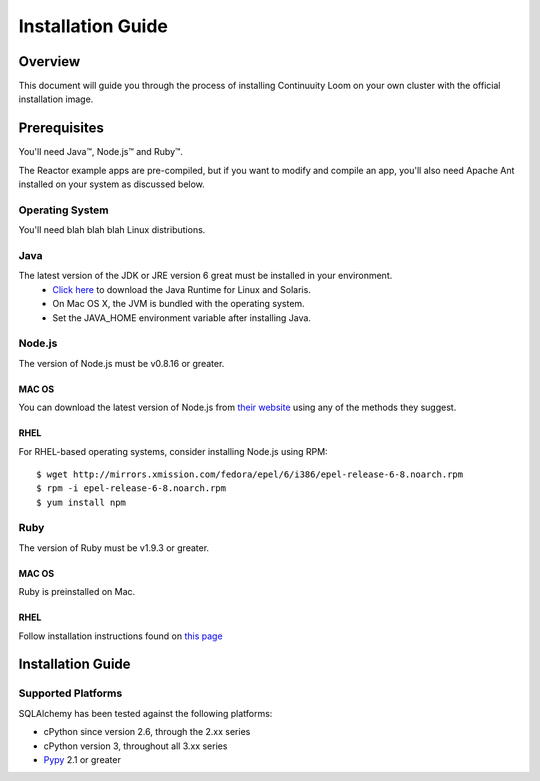 .. _overview_toplevel:

==================
Installation Guide
==================

.. _overview:

Overview
========

This document will guide you through the process of installing Continuuity Loom
on your own cluster with the official installation image.

.. _doc_overview:

Prerequisites
=============

You'll need Java™, Node.js™ and Ruby™.

The Reactor example apps are pre-compiled, but if you want to modify and compile an app, you'll also need Apache Ant installed on your system as discussed below.

Operating System
----------------
You'll need blah blah blah Linux distributions.

Java
----
The latest version of the JDK or JRE version 6 great must be installed in your environment.
	•	`Click here <http://www.java.com/en/download/manual.jsp>`_ to download the Java Runtime for Linux and Solaris.
	•	On Mac OS X, the JVM is bundled with the operating system.
	•	Set the JAVA_HOME environment variable after installing Java.

Node.js
-------

The version of Node.js must be v0.8.16 or greater.

MAC OS
^^^^^^
You can download the latest version of Node.js from `their website <http://nodejs.org/>`_ using any of the methods they suggest.

RHEL
^^^^
For RHEL-based operating systems, consider installing Node.js using RPM:
::
 $ wget http://mirrors.xmission.com/fedora/epel/6/i386/epel-release-6-8.noarch.rpm
 $ rpm -i epel-release-6-8.noarch.rpm
 $ yum install npm

Ruby
----
The version of Ruby must be v1.9.3 or greater.

MAC OS
^^^^^^
Ruby is preinstalled on Mac.

RHEL
^^^^
Follow installation instructions found on `this page <https://www.ruby-lang.org/en/installation/>`_


.. _installation:

Installation Guide
==================

Supported Platforms
-------------------

SQLAlchemy has been tested against the following platforms:

* cPython since version 2.6, through the 2.xx series
* cPython version 3, throughout all 3.xx series
* `Pypy <http://pypy.org/>`_ 2.1 or greater

.. versionchanged:: 0.9
   Python 2.6 is now the minimum Python version supported.


